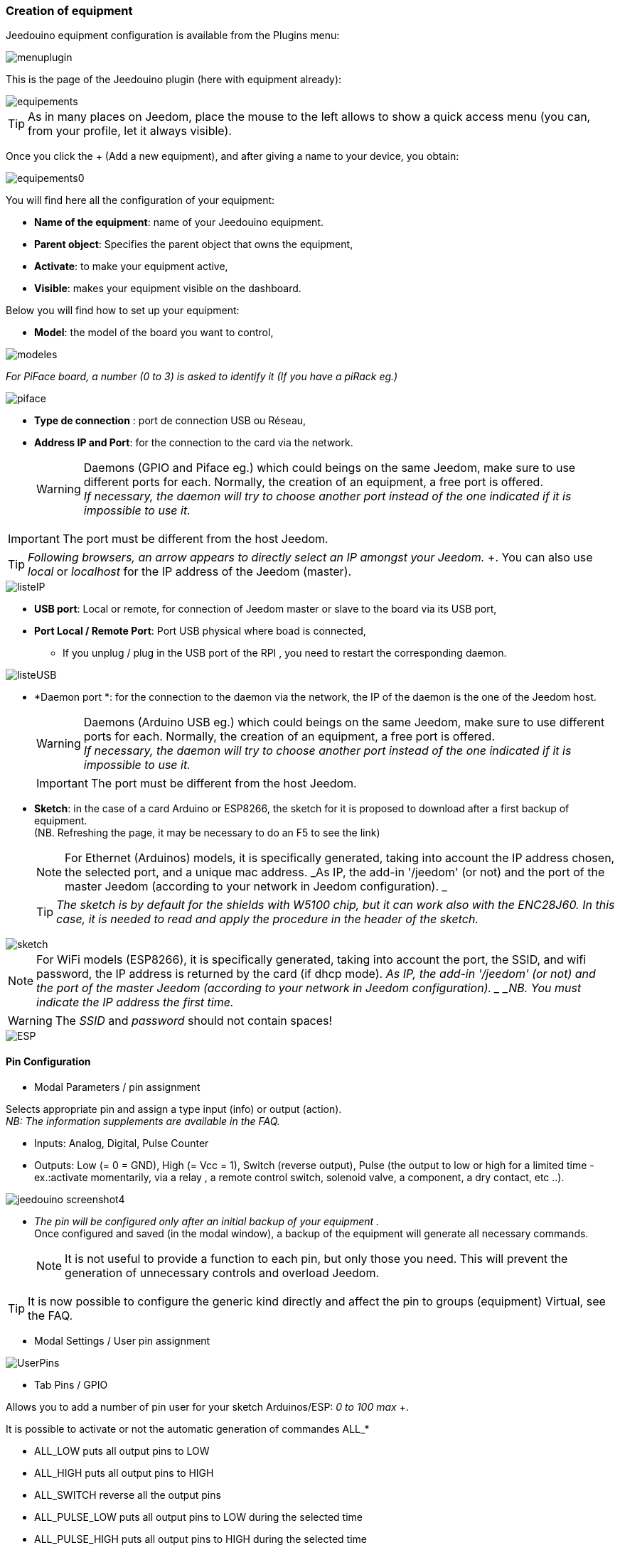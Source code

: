 === Creation of equipment

Jeedouino equipment configuration is available from the Plugins menu: 

image::../images/menuplugin.png[]

This is the page of the Jeedouino plugin (here with equipment already): 

image::../images/equipements.png[]

[TIP]
As in many places on Jeedom, place the mouse to the left allows to show a quick access menu (you can, from your profile, let it always visible).

Once you click the + (Add a new equipment), and after giving a name to your device, you obtain: 

image::../images/equipements0.png[]

You will find here all the configuration of your equipment: 

* *Name of the equipment*: name of your Jeedouino equipment.
* *Parent object*: Specifies the parent object that owns the equipment,
* *Activate*: to make your equipment active,
* *Visible*: makes your equipment visible on the dashboard.

Below you will find how to set up your equipment: 

* *Model*: the model of the board you want to control,

image::../images/modeles.png[]

_For PiFace board, a number (0 to 3) is asked to identify it (If you have a piRack eg.)_

image::../images/piface.png[]
* *Type de connection* : port de connection USB ou Réseau,
* *Address IP and Port*: for the connection to the card via the network.
[WARNING]
Daemons (GPIO and Piface eg.) which could beings on the same Jeedom, make sure to use different ports for each. Normally, the creation of an equipment, a free port is offered. +
_If necessary, the daemon will try to choose another port instead of the one indicated if it is impossible to use it._

[IMPORTANT]
The port must be different from the host Jeedom.
[TIP]
_Following browsers, an arrow appears to directly select an IP amongst your Jeedom._ +.
You can also use _local_ or _localhost_ for the IP address of the Jeedom (master).

image::../images/listeIP.png[]
* *USB port*: Local or remote, for connection of Jeedom master or slave to the board via its USB port,
* *Port Local / Remote Port*: Port USB physical where boad is connected,
** If you unplug / plug in the USB port of the RPI , you need to restart the corresponding daemon.

image::../images/listeUSB.png[]
* *Daemon port *: for the connection to the daemon via the network, the IP of the daemon is the one of the Jeedom host.
[WARNING]
Daemons (Arduino USB eg.) which could beings on the same Jeedom, make sure to use different ports for each. Normally, the creation of an equipment, a free port is offered. +
_If necessary, the daemon will try to choose another port instead of the one indicated if it is impossible to use it._
[IMPORTANT]
The port must be different from the host Jeedom.
* *Sketch*: in the case of a card Arduino or ESP8266, the sketch for it is proposed to download after a first backup of equipment. +
(NB. Refreshing the page, it may be necessary to do an F5 to see the link)
[NOTE]
For Ethernet (Arduinos) models, it is specifically generated, taking into account the IP address chosen, the selected port, and a unique mac address. 
 _As IP, the add-in '/jeedom' (or not) and the port of the master Jeedom (according to your network in Jeedom configuration). _
[TIP]
_The sketch is by default for the shields with W5100 chip, but it can work also with the ENC28J60. In this case, it is needed to read and apply the procedure in the header of the sketch._

image::../images/sketch.png[]
[NOTE]
For WiFi models (ESP8266), it is specifically generated, taking into account the port, the SSID, and wifi password, the IP address is returned by the card (if dhcp mode).
 _As IP, the add-in '/jeedom' (or not) and the port of the master Jeedom (according to your network in Jeedom configuration). _
_NB. You must indicate the IP address the first time._

[WARNING]
The _SSID_ and _password_ should not contain spaces!

image::../images/ESP.png[]

==== Pin Configuration

* Modal Parameters / pin assignment

Selects appropriate pin and assign a type input (info) or output (action). + 
_NB: The information supplements are available in the FAQ._ +

** Inputs: Analog, Digital, Pulse Counter
** Outputs: Low (= 0 = GND), High (= Vcc = 1), Switch (reverse output), Pulse (the output to low or high for a limited time - ex.:activate momentarily, via a relay , a remote control switch, solenoid valve, a component, a dry contact, etc ..). 

image::../images/jeedouino_screenshot4.png[]

[IMPORTANT]
* _The pin will be configured only after an initial backup of your equipment ._ + 
Once configured and saved (in the modal window), a backup of the equipment will generate all necessary commands.
[NOTE]
It is not useful to provide a function to each pin, but only those you need.
This will prevent the generation of unnecessary controls and overload Jeedom.

[TIP]
It is now possible to configure the generic kind directly and affect the pin to groups (equipment) Virtual, see the FAQ.

* Modal Settings / User pin assignment

image::../images/UserPins.png[]

* Tab Pins / GPIO +

Allows you to add a number of pin user for your sketch Arduinos/ESP: _0 to 100 max_ +.

It is possible to activate or not the automatic generation of commandes ALL_*

** ALL_LOW puts all output pins to LOW
** ALL_HIGH puts all output pins to HIGH
** ALL_SWITCH reverse all the output pins
** ALL_PULSE_LOW puts all output pins to LOW during the selected time
** ALL_PULSE_HIGH puts all output pins to HIGH during the selected time

image::../images/ALLpins.png[]

==== Commands 

image::../images/jeedouino_screenshot5.png[]
* *Backup equipment*: Commands are automatically generated, the daemon is started if necessary, the configuration of the pin is sent to the board (Arduino, RPI, PiFace) and some other settings.
Ansi, the rotating cogwheel may not disappear for a while. So do not be concerned.



* Commands are automatically created when saving equipment.

** It is of course possible to rename the controls.
[NOTE]
For each control type 'action', a type of command 'info' of feedback state is also created _ (if useful) _.

* The _Show_ _Logging_ buttons are the usual display buttons (or not) of the command on the widget and its logging (or not).

* The Invert button (column display) _ can reverse the result of a command info (binary subtype) on the dashboard for example.

* The Invert button (Value column) _ can reverse the result of a command info (binary subtype) before providing it to Jeedom.

* The Test button permit to test ... an action command.

It is now not expected to be able to add commands manually.

[TIP]
For type info command 'counter', they are reset to the value stored in the equipment at each backup of it.
Conversely, after a reboot of the Arduino (eg.), The last value is recovered from the master Jeedom.
If a communication error occurs at this moment, the counter will be reset to zero. + 
Arduino / ESP / NodeMCU / Wemos, it is possible to re-initialize to a specific value, an option "reset" is present on the control of the equipment concerned.

==== Widgets

It is those by default of Jeedom.

Desktop widgets are similar to this:

image::../images/desktop_widget.png[]
